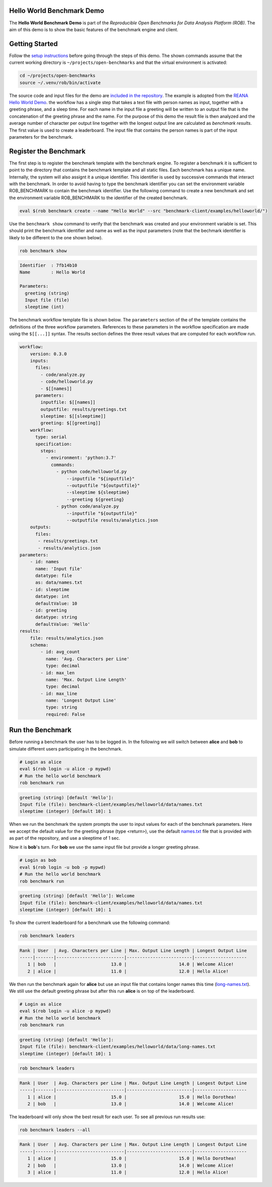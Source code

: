 ==========================
Hello World Benchmark Demo
==========================

.. image:: https://img.shields.io/badge/License-MIT-yellow.svg
   :target: https://github.com/scailfin/benchmark-client/blob/master/LICENSE


The **Hello World Benchmark Demo** is part of the *Reproducible Open Benchmarks for Data Analysis Platform (ROB)*. The aim of this demo is to show the basic features of the benchmark engine and client.


===============
Getting Started
===============

Follow the `setup instructions <https://github.com/scailfin/benchmark-client/blob/master/README.rst>`_ before going through the steps of this demo. The shown commands assume that the current working directory is ``~/projects/open-benchmarks`` and that the virtual environment is activated:

.. code-block:: bash

   cd ~/projects/open-benchmarks
   source ~/.venv/rob/bin/activate


The source code and input files for the demo are `included in the repository <https://github.com/scailfin/benchmark-client/tree/master/examples/helloworld>`_. The example is adopted from the `REANA Hello World Demo <https://github.com/reanahub/reana-demo-helloworld>`_. the workflow has a single step that takes a text file with person names as input, together with a greeting phrase, and a sleep time. For each name in the input file a greeting will be written to an output file that is the concatenation of the greeting phrase and the name. For the purpose of this demo the result file is then analyzed and the average number of character per output line together with the longest output line are calculated as `benchmark results`. The first value is used to create a leaderboard. The input file that contains the person names is part of the input parameters for the benchmark.


======================
Register the Benchmark
======================

The first step is to register the benchmark template with the benchmark engine. To register a benchmark it is sufficient to point to the directory that contains the benchmark template and all static files. Each benchmark has a unique name. Internally, the system will also assignt it a unique identifier. This identifier is used by successive commands that interact with the benchmark. In order to avoid having to type the benchmark identifier you can set the environment variable ROB_BENCHMARK to contain the benchmark identifier. Use the following command to create a new benchmark and set the environment variable ROB_BENCHMARK to the identifier of the created benchmark.

.. code-block:: bash

    eval $(rob benchmark create --name "Hello World" --src "benchmark-client/examples/helloworld/")


Use the ``benchmark show`` command to verify that the benchmark was created and your environment variable is set. This should print the benchmark identifier and name as well as the input parameters (note that the bechmark identifier is likely to be different to the one shown below).

.. code-block:: bash

    rob benchmark show

.. code-block:: console

    Identifier  : 7fb14b10
    Name        : Hello World

    Parameters:
      greeting (string)
      Input file (file)
      sleeptime (int)

The benchmark workflow template file is shown below. The ``parameters`` section of the of the template contains the definitions of the  three workflow parameters. References to these parameters in the workflow specification are made using the ``$[[...]]`` syntax. The results section defines the three result values that are computed for each workflow run.

.. code-block:: yaml

    workflow:
        version: 0.3.0
        inputs:
          files:
            - code/analyze.py
            - code/helloworld.py
            - $[[names]]
          parameters:
            inputfile: $[[names]]
            outputfile: results/greetings.txt
            sleeptime: $[[sleeptime]]
            greeting: $[[greeting]]
        workflow:
          type: serial
          specification:
            steps:
              - environment: 'python:3.7'
                commands:
                  - python code/helloworld.py
                      --inputfile "${inputfile}"
                      --outputfile "${outputfile}"
                      --sleeptime ${sleeptime}
                      --greeting ${greeting}
                  - python code/analyze.py
                      --inputfile "${outputfile}"
                      --outputfile results/analytics.json
        outputs:
          files:
           - results/greetings.txt
           - results/analytics.json
    parameters:
        - id: names
          name: 'Input file'
          datatype: file
          as: data/names.txt
        - id: sleeptime
          datatype: int
          defaultValue: 10
        - id: greeting
          datatype: string
          defaultValue: 'Hello'
    results:
        file: results/analytics.json
        schema:
            - id: avg_count
              name: 'Avg. Characters per Line'
              type: decimal
            - id: max_len
              name: 'Max. Output Line Length'
              type: decimal
            - id: max_line
              name: 'Longest Output Line'
              type: string
              required: False

=================
Run the Benchmark
=================

Before running a benchmark the user has to be logged in. In the following we will switch between **alice** and **bob** to simulate different users participating in the benchmark.

.. code-block:: bash

    # Login as alice
    eval $(rob login -u alice -p mypwd)
    # Run the hello world benchmark
    rob benchmark run

.. code-block:: console

    greeting (string) [default 'Hello']:
    Input file (file): benchmark-client/examples/helloworld/data/names.txt
    sleeptime (integer) [default 10]: 1

When we run the benchmark the system prompts the user to input values for each of the benchmark parameters. Here we accept the default value for the greeting phrase (type <return>), use the default `names.txt <https://github.com/scailfin/benchmark-client/blob/master/examples/helloworld/data/names.txt>`_ file that is provided with as part of the repository, and use a sleeptime of 1 sec.

Now it is **bob**'s turn. For **bob** we use the same input file but provide a longer greeting phrase.

.. code-block:: bash

    # Login as bob
    eval $(rob login -u bob -p mypwd)
    # Run the hello world benchmark
    rob benchmark run

.. code-block:: console

    greeting (string) [default 'Hello']: Welcome
    Input file (file): benchmark-client/examples/helloworld/data/names.txt
    sleeptime (integer) [default 10]: 1

To show the current leaderboard for a benchmark use the following command:

.. code-block:: bash

    rob benchmark leaders

.. code-block:: console

    Rank | User  | Avg. Characters per Line | Max. Output Line Length | Longest Output Line
    -----|-------|--------------------------|-------------------------|--------------------
       1 | bob   |                     13.0 |                    14.0 | Welcome Alice!
       2 | alice |                     11.0 |                    12.0 | Hello Alice!


We then run the benchmark again for **alice** but use an input file that contains longer names this time (`long-names.txt <https://github.com/scailfin/benchmark-client/blob/master/examples/helloworld/data/long-names.txt>`_). We still use the default greeting phrase but after this run **alice** is on top of the leaderboard.

.. code-block:: bash

    # Login as alice
    eval $(rob login -u alice -p mypwd)
    # Run the hello world benchmark
    rob benchmark run

.. code-block:: console

    greeting (string) [default 'Hello']:
    Input file (file): benchmark-client/examples/helloworld/data/long-names.txt
    sleeptime (integer) [default 10]: 1

.. code-block:: bash

    rob benchmark leaders

.. code-block:: console

    Rank | User  | Avg. Characters per Line | Max. Output Line Length | Longest Output Line
    -----|-------|--------------------------|-------------------------|--------------------
       1 | alice |                     15.0 |                    15.0 | Hello Dorothea!
       2 | bob   |                     13.0 |                    14.0 | Welcome Alice!

The leaderboard will only show the best result for each user. To see all previous run results use:

.. code-block:: bash

    rob benchmark leaders --all

.. code-block:: console

    Rank | User  | Avg. Characters per Line | Max. Output Line Length | Longest Output Line
    -----|-------|--------------------------|-------------------------|--------------------
       1 | alice |                     15.0 |                    15.0 | Hello Dorothea!
       2 | bob   |                     13.0 |                    14.0 | Welcome Alice!
       3 | alice |                     11.0 |                    12.0 | Hello Alice!
